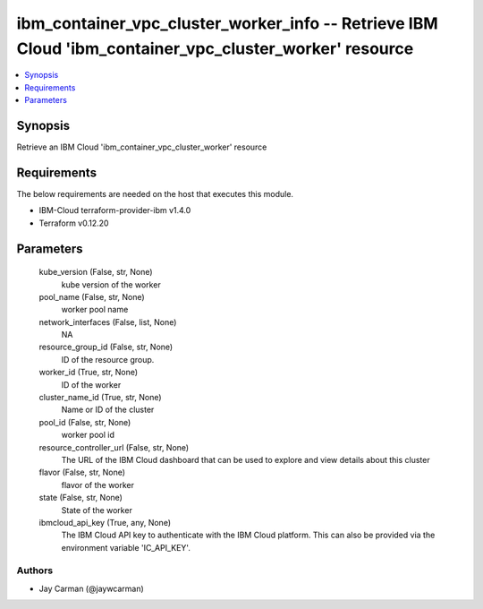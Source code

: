 
ibm_container_vpc_cluster_worker_info -- Retrieve IBM Cloud 'ibm_container_vpc_cluster_worker' resource
=======================================================================================================

.. contents::
   :local:
   :depth: 1


Synopsis
--------

Retrieve an IBM Cloud 'ibm_container_vpc_cluster_worker' resource



Requirements
------------
The below requirements are needed on the host that executes this module.

- IBM-Cloud terraform-provider-ibm v1.4.0
- Terraform v0.12.20



Parameters
----------

  kube_version (False, str, None)
    kube version of the worker


  pool_name (False, str, None)
    worker pool name


  network_interfaces (False, list, None)
    NA


  resource_group_id (False, str, None)
    ID of the resource group.


  worker_id (True, str, None)
    ID of the worker


  cluster_name_id (True, str, None)
    Name or ID of the cluster


  pool_id (False, str, None)
    worker pool id


  resource_controller_url (False, str, None)
    The URL of the IBM Cloud dashboard that can be used to explore and view details about this cluster


  flavor (False, str, None)
    flavor of the worker


  state (False, str, None)
    State of the worker


  ibmcloud_api_key (True, any, None)
    The IBM Cloud API key to authenticate with the IBM Cloud platform. This can also be provided via the environment variable 'IC_API_KEY'.













Authors
~~~~~~~

- Jay Carman (@jaywcarman)

